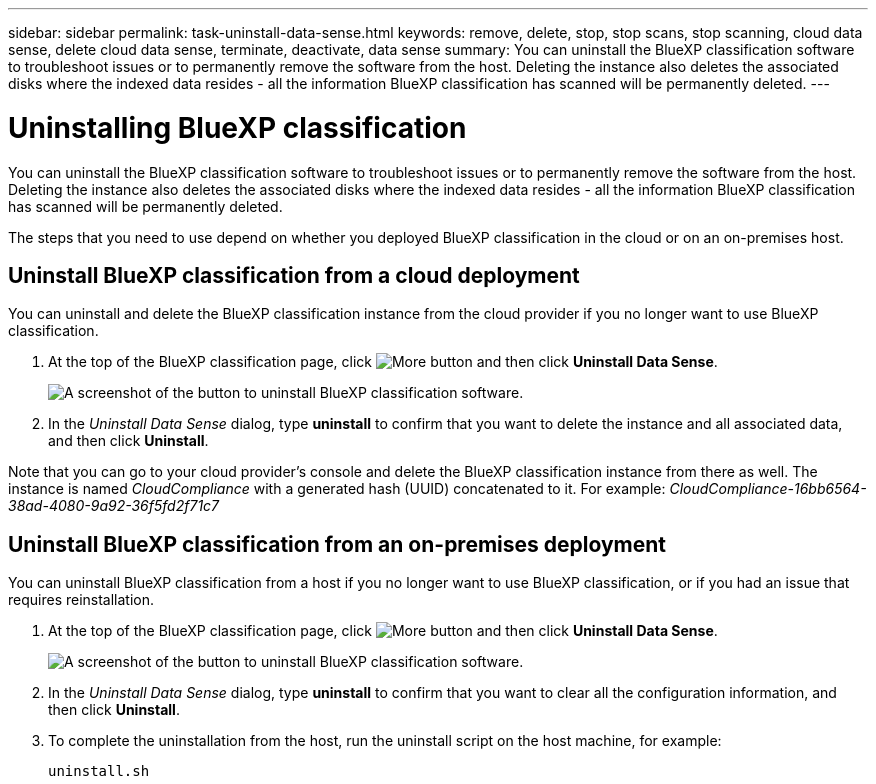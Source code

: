 ---
sidebar: sidebar
permalink: task-uninstall-data-sense.html
keywords: remove, delete, stop, stop scans, stop scanning, cloud data sense, delete cloud data sense, terminate, deactivate, data sense
summary: You can uninstall the BlueXP classification software to troubleshoot issues or to permanently remove the software from the host. Deleting the instance also deletes the associated disks where the indexed data resides - all the information BlueXP classification has scanned will be permanently deleted.
---

= Uninstalling BlueXP classification
:hardbreaks:
:nofooter:
:icons: font
:linkattrs:
:imagesdir: ./media/

[.lead]
You can uninstall the BlueXP classification software to troubleshoot issues or to permanently remove the software from the host. Deleting the instance also deletes the associated disks where the indexed data resides - all the information BlueXP classification has scanned will be permanently deleted.

The steps that you need to use depend on whether you deployed BlueXP classification in the cloud or on an on-premises host.

== Uninstall BlueXP classification from a cloud deployment

You can uninstall and delete the BlueXP classification instance from the cloud provider if you no longer want to use BlueXP classification.

. At the top of the BlueXP classification page, click image:screenshot_gallery_options.gif[More button] and then click *Uninstall Data Sense*.
+
image:screenshot_compliance_uninstall.png[A screenshot of the button to uninstall BlueXP classification software.]

. In the _Uninstall Data Sense_ dialog, type *uninstall* to confirm that you want to delete the instance and all associated data, and then click *Uninstall*.

Note that you can go to your cloud provider's console and delete the BlueXP classification instance from there as well. The instance is named _CloudCompliance_ with a generated hash (UUID) concatenated to it. For example: _CloudCompliance-16bb6564-38ad-4080-9a92-36f5fd2f71c7_

== Uninstall BlueXP classification from an on-premises deployment

You can uninstall BlueXP classification from a host if you no longer want to use BlueXP classification, or if you had an issue that requires reinstallation.

. At the top of the BlueXP classification page, click image:screenshot_gallery_options.gif[More button] and then click *Uninstall Data Sense*.
+
image:screenshot_compliance_uninstall.png[A screenshot of the button to uninstall BlueXP classification software.]

. In the _Uninstall Data Sense_ dialog, type *uninstall* to confirm that you want to clear all the configuration information, and then click *Uninstall*.

. To complete the uninstallation from the host, run the uninstall script on the host machine, for example:
+
[source,cli]
uninstall.sh

//You can delete the BlueXP classification instance if you no longer want to use BlueXP classification. Deleting the instance also deletes the associated disks where the indexed data resides.
//
//. Go to your cloud provider's console and delete the BlueXP classification instance.
//+
//The instance is named _CloudCompliance_ with a generated hash (UUID) concatenated to it. For example: _CloudCompliance-16bb6564-38ad-4080-9a92-36f5fd2f71c7_
